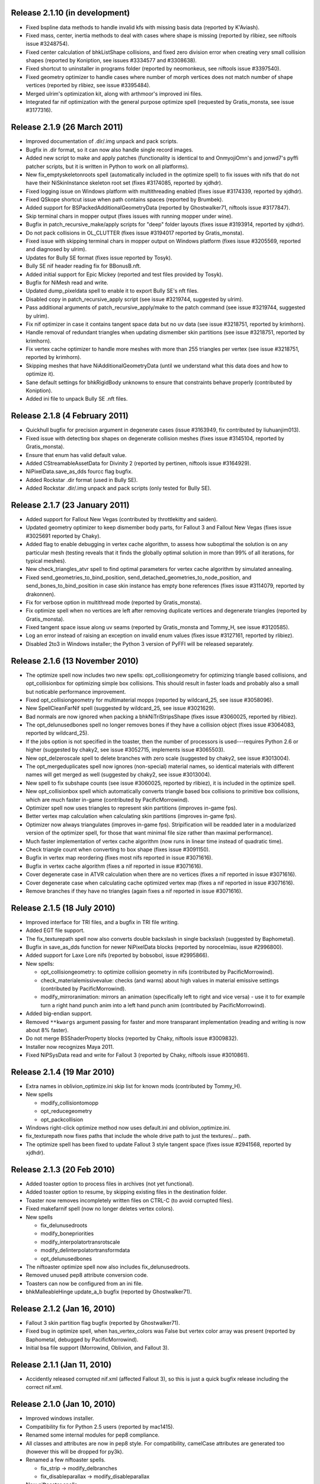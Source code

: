 Release 2.1.10 (in development)
===============================

* Fixed bspline data methods to handle invalid kfs with missing basis
  data (reported by K'Aviash).

* Fixed mass, center, inertia methods to deal with cases where shape
  is missing (reported by rlibiez, see niftools issue #3248754).

* Fixed center calculation of bhkListShape collisions, and fixed zero
  division error when creating very small collision shapes (reported
  by Koniption, see issues #3334577 and #3308638).

* Fixed shortcut to uninstaller in programs folder (reported by neomonkeus,
  see niftools issue #3397540).

* Fixed geometry optimizer to handle cases where number of morph
  vertices does not match number of shape vertices (reported by
  rlibiez, see issue #3395484).

* Merged ulrim's optimization kit, along with arthmoor's improved ini
  files.

* Integrated far nif optimization with the general purpose optimize
  spell (requested by Gratis_monsta, see issue #3177316).

Release 2.1.9 (26 March 2011)
=============================

* Improved documentation of .dir/.img unpack and pack scripts.

* Bugfix in .dir format, so it can now also handle single record
  images.

* Added new script to make and apply patches (functionality is identical to
  and OnmyojiOmn's and jonwd7's pyffi patcher scripts, but it is
  written in Python to work on all platforms).

* New fix_emptyskeletonroots spell (automatically included in the
  optimize spell) to fix issues with nifs that do not have their
  NiSkinInstance skeleton root set (fixes #3174085, reported by
  xjdhdr).

* Fixed logging issue on Windows platform with multithreading enabled
  (fixes issue #3174339, reported by xjdhdr).

* Fixed QSkope shortcut issue when path contains spaces (reported by
  Brumbek).

* Added support for BSPackedAdditionalGeometryData (reported by
  Ghostwalker71, niftools issue #3177847).

* Skip terminal chars in mopper output (fixes issues with running
  mopper under wine).

* Bugfix in patch_recursive_make/apply scripts for "deep" folder
  layouts (fixes issue #3193914, reported by xjdhdr).

* Do not pack collisions in OL_CLUTTER (fixes issue #3194017 reported
  by Gratis_monsta).

* Fixed issue with skipping terminal chars in mopper output on Windows
  platform (fixes issue #3205569, reported and diagnosed by ulrim).

* Updates for Bully SE format (fixes issue reported by Tosyk).

* Bully SE nif header reading fix for BBonusB.nft.

* Added initial support for Epic Mickey (reported and test files
  provided by Tosyk).

* Bugfix for NiMesh read and write.

* Updated dump_pixeldata spell to enable it to export Bully SE's nft
  files.

* Disabled copy in patch_recursive_apply script (see issue #3219744,
  suggested by ulrim).

* Pass additional arguments of patch_recursive_apply/make to the patch
  command (see issue #3219744, suggested by ulrim).

* Fix nif optimizer in case it contains tangent space data but no uv
  data (see issue #3218751, reported by krimhorn).

* Handle removal of redundant triangles when updating dismember skin
  partitions (see issue #3218751, reported by krimhorn).

* Fix vertex cache optimizer to handle more meshes with more than 255
  triangles per vertex (see issue #3218751, reported by krimhorn).

* Skipping meshes that have NiAdditionalGeometryData (until we
  understand what this data does and how to optimize it).

* Sane default settings for bhkRigidBody unknowns to ensure that
  constraints behave properly (contributed by Koniption).

* Added ini file to unpack Bully SE .nft files.

Release 2.1.8 (4 February 2011)
===============================

* Quickhull bugfix for precision argument in degenerate cases
  (issue #3163949, fix contributed by liuhuanjim013).

* Fixed issue with detecting box shapes on degenerate collision meshes
  (fixes issue #3145104, reported by Gratis_monsta).

* Ensure that enum has valid default value.

* Added CStreamableAssetData for Divinity 2 (reported by pertinen,
  niftools issue #3164929).

* NiPixelData.save_as_dds fourcc flag bugfix.

* Added Rockstar .dir format (used in Bully SE).

* Added Rockstar .dir/.img unpack and pack scripts (only tested for Bully SE).

Release 2.1.7 (23 January 2011)
===============================

* Added support for Fallout New Vegas (contributed by throttlekitty
  and saiden).

* Updated geometry optimizer to keep dismember body parts, for Fallout
  3 and Fallout New Vegas (fixes issue #3025691 reported by Chaky).

* Added flag to enable debugging in vertex cache algorithm, to assess
  how suboptimal the solution is on any particular mesh (testing
  reveals that it finds the globally optimal solution in more than 99%
  of all iterations, for typical meshes).

* New check_triangles_atvr spell to find optimal parameters for vertex
  cache algorithm by simulated annealing.

* Fixed send_geometries_to_bind_position,
  send_detached_geometries_to_node_position, and
  send_bones_to_bind_position in case skin instance has empty bone
  references (fixes issue #3114079, reported by drakonnen).

* Fix for verbose option in multithread mode (reported by
  Gratis_monsta).

* Fix optimize spell when no vertices are left after removing duplicate
  vertices and degenerate triangles (reported by Gratis_monsta).

* Fixed tangent space issue along uv seams (reported by Gratis_monsta
  and Tommy_H, see issue #3120585).

* Log an error instead of raising an exception on invalid enum values
  (fixes issue #3127161, reported by rlibiez).

* Disabled 2to3 in Windows installer; the Python 3 version of PyFFI
  will be released separately.

Release 2.1.6 (13 November 2010)
================================

* The optimize spell now includes two new spells:
  opt_collisiongeometry for optimizing triangle based collisions, and
  opt_collisionbox for optimizing simple box collisions. This should
  result in faster loads and probably also a small but noticable
  performance improvement.

* Fixed opt_collisiongeometry for multimaterial mopps (reported by
  wildcard_25, see issue #3058096).

* New SpellCleanFarNif spell (suggested by wildcard_25, see issue
  #3021629).

* Bad normals are now ignored when packing a bhkNiTriStripsShape
  (fixes issue #3060025, reported by rlibiez).

* The opt_delunusedbones spell no longer removes bones if they have a
  collision object (fixes issue #3064083, reported by wildcard_25).

* If the jobs option is not specified in the toaster, then the number
  of processors is used---requires Python 2.6 or higher (suggested by
  chaky2, see issue #3052715, implements issue #3065503).

* New opt_delzeroscale spell to delete branches with zero scale
  (suggested by chaky2, see issue #3013004).

* The opt_mergeduplicates spell now ignores (non-special) material
  names, so identical materials with different names will get merged
  as well (suggested by chaky2, see issue #3013004).

* New spell to fix subshape counts (see issue #3060025, reported by
  rlibiez), it is included in the optimize spell.

* New opt_collisionbox spell which automatically converts triangle
  based box collisions to primitive box collisions, which are much
  faster in-game (contributed by PacificMorrowind).

* Optimizer spell now uses triangles to represent skin partitions
  (improves in-game fps).

* Better vertex map calculation when calculating skin partitions
  (improves in-game fps).

* Optimizer now always triangulates (improves in-game fps).
  Stripification will be readded later in a modularized version of the
  optimizer spell, for those that want minimal file size rather than
  maximal performance).

* Much faster implementation of vertex cache algorithm (now runs in
  linear time instead of quadratic time).

* Check triangle count when converting to box shape (fixes issue
  #3091150).

* Bugfix in vertex map reordering (fixes most nifs reported in issue
  #3071616).

* Bugfix in vertex cache algorithm (fixes a nif reported in issue
  #3071616).

* Cover degenerate case in ATVR calculation when there are no vertices
  (fixes a nif reported in issue #3071616).

* Cover degenerate case when calculating cache optimized vertex map
  (fixes a nif reported in issue #3071616).

* Remove branches if they have no triangles (again fixes a nif
  reported in issue #3071616).

Release 2.1.5 (18 July 2010)
============================

* Improved interface for TRI files, and a bugfix in TRI file writing.

* Added EGT file support.

* The fix_texturepath spell now also converts double backslash in
  single backslash (suggested by Baphometal).

* Bugfix in save_as_dds function for newer NiPixelData blocks (reported
  by norocelmiau, issue #2996800).

* Added support for Laxe Lore nifs (reported by bobsobol, issue
  #2995866).

* New spells:

  - opt_collisiongeometry: to optimize collision geometry in nifs
    (contributed by PacificMorrowind).

  - check_materialemissivevalue: checks (and warns) about high values
    in material emissive settings (contributed by PacificMorrowind).

  - modify_mirroranimation: mirrors an animation (specifically left to
    right and vice versa) - use it to for example turn a right hand
    punch anim into a left hand punch anim (contributed by
    PacificMorrowind).

* Added big-endian support.

* Removed ``**kwargs`` argument passing for faster and more transparant
  implementation (reading and writing is now about 8% faster).

* Do not merge BSShaderProperty blocks (reported by Chaky, niftools issue
  #3009832).

* Installer now recognizes Maya 2011.

* Fixed NiPSysData read and write for Fallout 3 (reported by Chaky,
  niftools issue #3010861).

Release 2.1.4 (19 Mar 2010)
===========================

* Extra names in oblivion_optimize.ini skip list for known mods
  (contributed by Tommy_H).
  
* New spells

  - modify_collisiontomopp
  
  - opt_reducegeometry
  
  - opt_packcollision

* Windows right-click optimize method now uses default.ini and
  oblivion_optimize.ini.
  
* fix_texturepath now fixes paths that include the whole drive path
  to just the textures/... path.

* The optimize spell has been fixed to update Fallout 3 style tangent
  space (fixes issue #2941568, reported by xjdhdr).

Release 2.1.3 (20 Feb 2010)
===========================

* Added toaster option to process files in archives (not yet functional).

* Added toaster option to resume, by skipping existing files in the
  destination folder.

* Toaster now removes incompletely written files on CTRL-C (to avoid
  corrupted files).

* Fixed makefarnif spell (now no longer deletes vertex colors).

* New spells

  - fix_delunusedroots

  - modify_bonepriorities

  - modify_interpolatortransrotscale
  
  - modify_delinterpolatortransformdata
  
  - opt_delunusedbones

* The niftoaster optimize spell now also includes fix_delunusedroots.

* Removed unused pep8 attribute conversion code.

* Toasters can now be configured from an ini file.

* bhkMalleableHinge update_a_b bugfix (reported by Ghostwalker71).

Release 2.1.2 (Jan 16, 2010)
============================

* Fallout 3 skin partition flag bugfix (reported by Ghostwalker71).

* Fixed bug in optimize spell, when has_vertex_colors was False but vertex
  color array was present (reported by Baphometal, debugged by
  PacificMorrowind).

* Initial bsa file support (Morrowind, Oblivion, and Fallout 3).

Release 2.1.1 (Jan 11, 2010)
============================

* Accidently released corrupted nif.xml (affected Fallout 3), so this is just
  a quick bugfix release including the correct nif.xml.

Release 2.1.0 (Jan 10, 2010)
============================

* Improved windows installer.

* Compatibility fix for Python 2.5 users (reported by mac1415).

* Renamed some internal modules for pep8 compliance.

* All classes and attributes are now in pep8 style. For compatibility,
  camelCase attributes are generated too (however this will be dropped for
  py3k).

* Renamed a few niftoaster spells.

  - fix_strip -> modify_delbranches

  - fix_disableparallax -> modify_disableparallax

* New niftoaster spells.

  - fix_cleanstringpalette: removes unused strings from string palette.

  - modify_substitutestringpalette: regular expression substitution of
    strings in a string palette.

  - modify_scaleanimationtime: numeric scaling of animations.
  
  - modify_reverseanimation: reverses an animation (ie useful for making
    only an open animation and then running this to get a close animation).
    
  - modify_collisionmaterial: sets any collision materials in a nif to
    specified type.
    
  - modify_delskinshapes: Delete any geometries with a material name of
    'skin'
    
  - modify_texturepathlowres: Changes the texture path by replacing 
    'textures/*' with 'textures/lowres/*'. used mainly for making _far.nifs.
    
  - modify_addstencilprop: Adds a NiStencilProperty to each geometry if it is
    not present.
  
  - modify_substitutetexturepath: regular expression substitution of
    a texture path.
    
  - modify_makeskinlessnif: Spell to make fleshless CMR (Custom Model Races) 
    clothing/armour type nifs. (runs modify_delskinshapes and modify_addstencilprop)
    
  - modify_makefarnif: Spell to make _far type nifs.

* Bugfix for niftoaster dump spell.

* New --suffix option for toaster (similar to the already existing --prefix
  option).

* New --skip and --only toaster options to toast files by regular expression.

* New --jobs toaster option which enables multithreaded toasting.

* New --source-dir and --dest-dir options to save toasted nifs in a given
  destination folder.

* Added workaround for memory leaks (at the moment requires --jobs >= 2 to be
  functional).

* The niftoaster opt_geometry spell now always skips nif files when a
  similarly named tri or egm file is found.

* Added support for Atlantica nifs.

* Added support for Joymaster Interactive Howling Sword nifs.

Release 2.0.5 (Nov 23, 2009)
============================

* Added regression test and fixed rare bug in stripification (reported by
  PacificMorrowind, see issue #2889048).

* Improved strip stitching algorithm: *much* more efficient, and
  now rarely needs more than 2 stitches per strip.

* Improved stripifier algorithm: runs about 30% faster, and usually
  yields slightly better strips.

* Added new modify_texturepath and modify_collisiontype niftoaster spells
  (contributed by PacificMorrowind).

* Various fixes and improvements for 20.5.0.0+ nifs.

* Check endian type when processing nifs.

* Source release now includes missing egm.xml and tri.xml files (reported
  by skomut, fixes issue #2902125).

Release 2.0.4 (Nov 10, 2009)
============================

* Write NaN on float overflow.

* Use pytristrip if it is installed.

* Implemented the FaceGen egm (done) and tri (in progress) file formats 
  with help of Scanti and Carver13.

* The nif dump_pixeldata spell now also dumps NiPersistentSrcTextureRenderData
  (reported by lusht).

* Set TSpace flags 16 to signal presence of tangent space data (fixes Fallout 3
  issue, reported by Miaximus).

Release 2.0.3 (Sep 28, 2009)
============================

* Various bugfixes for the Aion cgf format.

* Updates for nif.xml to support more recent nif versions (20.5.0.0,
  20.6.0.0, and 30.0.0.2).

Release 2.0.2 (Aug 12, 2009)
============================

* The source has been updated to be Python 3.x compatible via 2to3.

* New unified installer which works for all versions of Python and
  Maya at once (at the moment: 2.5, 2.6, 3.0, 3.1) and also for all
  versions of Maya that use Python 2.5 and 2.6 (2008, 2009, and 2010,
  including the 64 bit variants).

* Added support for Aion cgf files.

* Added support for NeoSteam header and footer.

* Log warning rather than raising exception on invalid links (fixes issue
  #2818403 reported by abubakr125).

* Optimizer can now recover from invalid indices in strips (this fixes
  some nifs mentioned in issue #2795837 by baphometal).

* Skin updater can now recover when some vertices have no weights
  (this fixes some nifs mentioned in issue #2795837 by baphometal).

* Skip zero weights and add up weights of duplicated bones when
  calculating vertex weights (this fixes some nifs mentioned in issue
  #2795837 by baphometal).

* The nif optimizer can now handle NiTriShapeData attached as a
  NiTriStrips data block (fixes some corrupt nifs provided by
  baphometal in issue #2795837).

* Optimizer can now recover from NaN values in geometry (sample nifs
  provided by baphometal).

* Do not attempt to optimize nifs with an insane amount of triangles,
  but put out a warning instead.

* Log error rather than raising exception when end of nif file is not
  reached (fixes issue with sample nif provided by baphometal).

Release 2.0.1 (Jul 22, 2009)
============================

* Added Windows installer for Python 2.6.

* Updated mopper.exe compiled with msvc 2008 sp1 (fixes issue #2802413,
  reported by pacmorrowind).

* Added pdb session to track cicular references and memory leaks (see
  issues #2787602 and #2795837 reported by alexkapi12 and
  xfrancis147).

* Added valgrind script to check memory usage, and to allow keeping
  track of it between releases (see issues #2787602 and #2795837
  reported by alexkapi12 and xfrancis147).

* Removed parenting in xml model from everywhere except Array, and
  using weakrefs to avoid circular references, which helps with
  garbage collection. Performance should now be slightly improved.

* Updates to xml object model expression syntax.

  - Support for field qualifier '.'.

  - Support for addition '+'.

* Updates to Targa format.

  - Support for RLE compressed Targa files (test file contributed by
    Alphax, see issue #2790494).

  - Read Targa footer, if present (test file contributed by Alphax,
    see issue #2790494).

  - Improved interface: header, image, and footer are now global nodes.

* Updates to xsd object model.

  - Classes and attributes for Collada format are now generated (but not
    yet functional).

Release 2.0.0 (May 4, 2009)
===========================

* Windows installer now detects Maya 2008 and Maya 2009, and their 64 bit
  variants, and can install itself into every Maya version that is found.

* Updates to the XML object model (affects CGF, DDS, KFM, NIF, and TGA).

  - Class customizers are taken immediately from the format class, and not
    from separate modules --- all code from customization modules has been
    moved into the main format classes. The result is that parsing is faster
    by about 50 percent.

  - clsFilePath removed, as it is no longer used.

* Updates and fixes for the KFM format.

  - The Data element inherits from Header, and Header includes also all
    animations, so it is more straightforward to edit files.

  - The KFM files open again in QSkope.

* Updates for the CGF format.

  - CHUNK_MAP no longer constructed in Data.__init__ but in a metaclass.

  - Deprecated functions in CgfFormat have been removed.

* Updates for the NIF format.

  - Synced nif.xml with nifskope's xml (includes fixes for Lazeska).

  - Removed deprecated scripts (niftexdump, nifdump, ffvt3rskinpartition,
    nifoptimize).

  - Fixed scaling bug on nifs whose tree has duplicate nodes. Scaling now no
    longer works recursively, unless you use the scaling spell which handles
    the duplication correctly.

* Updated module names to follow pep8 naming conventions: all modules have
  lower case names.

Release 1.2.4 (Apr 21, 2009)
============================

* Documentation is being converted to Sphinx. Currently some parts of the
  documentation are slightly broken with epydoc. Hopefully the migration will
  be complete in a month or so, resolving this issue.

* removed deprecated PyFFI.Spells code:

  - old style spells no longer supported

  - almost all old spells have been converted to the new spell system
    (the few remaining ones will be ported for the next release)

* nif:

  - nif optimizer can be run on folders from the windows context menu
    (right-click on any folder containing nifs and select "Optimize with PyFFI")

  - synced nif.xml with upstream (adds support for Worldshift, bug fixes)

  - using weak references for Ptr type (this aids garbage collection)

  - added fix_strip niftoaster spell which can remove branches selectively
    (feature request #2164309)

  - new getTangentSpace function for NiTriBasedGeom (works for both Oblivion
    and Fallout 3 style tangent spaces)

  - improved mergeSkeletonRoots function (will also merge roots of skins that
    have no bones in common, this helps a lot with Morrowind imports)

  - new sendDetachedGeometriesToNodePosition function and spell (helps a lot
    with Morrowind imports)

* tga:

  - added support for color map and image data in the xml

  - uses the new data model

  - works again in QSkope

* xml object model:

  - added support for multiplication and division operators in expressions

* fixes for unicode support (prepares for py3k)

Release 1.2.3 (Apr 2, 2009)
===========================

* removed reduce() calls (py3k compatibility)

* started converting print calls (py3k compatibility)

* removed relative imports (py3k compatibility)

* removed BSDiff module (not useful, very slow, use external bsdiff instead)

* nif:

  - fixed the update mopp spell for fallout 3 nifs

  - fixed addShape in bhkPackedNiTriStripsShape for fallout 3 nifs

  - niftoaster sends to stdout instead of stderr so output can be captured
    (reported by razorwing)

Release 1.2.2 (Feb 15, 2009)
============================

* cgf format:

  - fixed various regression bugs that prevented qskope to run on cgf files

  - updated to use the new data system

Release 1.2.1 (Feb 2, 2009)
===========================

* nif format:

  - new addIntegerExtraData function for NiObjectNET

Release 1.2.0 (Jan 25, 2009)
============================

* installer directs to Python 2.5.4 if not installed

* using logging module for log messages

* nif format:

  - swapping tangents and binormals in xml; renaming binormals to bitangents
    (see http://www.terathon.com/code/tangent.html)

  - updates for Fallout 3 format

  - updated skin partition algorithm to work for Fallout 3

    + new triangles argument

    + new facemap argument to pre-define partitions (they will be split further
      if needed to meet constraints)

    + sort vertex weight list by weight in skin partitions (except if padbones
      is true; then sorted by bone index, to keep compatibility with ffvt3r)

    + option to maximize bone sharing

  - mopps take material indices into account and compute welding info
    (attempt to fix mopp multi-material issues, does not yet seem to work though)

  - support for niftools bitflags by converting it to a bitstruct on the fly

  - better algorithm for sending bones to bind position, including spells for
    automating this function over a large number of nifs

  - disable fast inverse in bind pos functions to increase numerical precision

  - new algorithm to sync geometry bind poses, along with spell (this fixes
    many issues with Morrowind imports and a few issues with Fallout 3 imports)

  - more doctests for various functions

  - a few more matrix functions (supNorm, substraction)

* dds format:

  - updated to use the FileFormat.Data method (old inconvenient method removed)

* qskope:

  - refactored the tree model

  - all parenting functions are delegated to seperate DetailTree and GlobalTree
    classes

  - the DetailNode and GlobalNode classes only implement the minimal
    functions to calculate the hierarchy, but no longer host the more
    advanced hierarchy functions and data (this will save memory and
    speed up regular use of pyffi outside qskope)

  - EdgeFilter for generic edge type filtering; this is now a
    parameter for every method that needs to list child nodes

Release 1.1.0 (Nov 18, 2008)
============================

* nif format:

  - a large number of functions have moved from the optimizer spell to
    to the main interface, so they can be easily used in other scripts
    without having to import this spell module
    (getInterchangeableTriShape, getInterchangeableTriStrips,
    isInterchangeable)

  - new convenience functions in NiObjectNET, NiAVObject, and NiNode
    (setExtraDatas, setProperties, setEffects, setChildren, etc.)

  - updates for Fallout 3

* niftoaster

  - new fix_addtangentspace spell to add missing tangent space blocks

  - new fix_deltangentspace spell to remove tangent space blocks

  - new fix_texturepath spell to change / into \ and to fix corrupted
    newline characters (which sometimes resulted from older versions of
    nifskope) in NiSourceTexture file paths

  - new fix_clampmaterialalpha spell

  - new fix_detachhavoktristripsdata spell

  - the ffvt3r skin partition spell is now fix_ffvt3rskinpartition

  - new opt_cleanreflists spell

  - new opt_mergeduplicates spell

  - new opt_geometry spell

  - the optimize spell is now simply implemented as a combination of other
    spells

* new internal implementation of bsdiff algorithm

* removed cry dae filter (an improved version of this filter is now
  bundled with ColladaCGF)

* reorganization of file format description code

  - all generic format description specific code has been moved to the
    PyFFI.ObjectModels.FileFormat module

  - all xml/xsd description specific code has been moved to the
    PyFFI.ObjectModels.XML/XSD.FileFormat modules

  - new NifFormat.Data class which now implements all the nif file read and
    write functions

* completely revamped spell system, which makes it much easier to customize
  spells, and also enables more efficient implementations (thanks to tazpn for
  some useful suggestions, see issue #2122196)

  - toaster can call multiple spells at once

  - toaster takes spell classes instead of modules

  - for backwards compatibility, there is a class factory which turns any old
    spell module into a new spell class (the Toaster class will automatically
    convert any modules that it finds in its list of spells, so you do not need
    to be worried about call the factory explicitly)

  - early inspection of the header is possible, to avoid having to read all of
    the file if no blocks of interest are present

  - possibility to prevent the spell to cast itself on particular branches
    (mostly useful to speed up the spell casting process)

  - spells have callbacks for global initialization and finalization of
    data within the toaster

  - possibility to write output to a log file instead of to sys.stdout

  - better messaging system (auto indentation, list nif tree as spell runs)

  - support for spell hierarchies and spell grouping, in parallel or in series
    or any combination of these

* replaced ad hoc class customization with partial classes (still wip
  converting all the classes)

* xml object model expression parser

  - implemented not operator

  - expressions can combine multiple operators (only use this if the result
    is independent of the order in which these operators are applied)

  - new < and > operators

  - support for vercond attribute for Fallout 3

* started on a new object model based on an ANTLR parser of a grammar aimed at
  file format descriptions; this parser will eventually yield a more streamlined,
  more optimized, and more customizable version of the current xml object model
  (this is not yet bundled with the release, initial code is on svn)

Release 1.0.5 (Sep 27, 2008)
============================

* niftoaster optimize

  - fix for materials named skin, envmap2, etc. (issue #2121098)

  - fix for empty source textures in texdesc (issue #2118481)

* niftoaster

  - new spell to disable parallax (issue #2121283)

* toaster

  - new options --diff and --patch to create and apply patches; interal
    patcher uses bsdiff format, but you can also specify an arbitrary
    external diff/patch command via --diff-cmd and --patch-cmd options
    (the external command must take three arguments: oldfile, newfile,
    and patchfile); note that this is still in experimental stage, not ready
    for production use yet

Release 1.0.4 (Sep 18, 2008)
============================

* niftoaster optimize

  - morph data optimization (issue #2116594, fixes "bow" weapons)

Release 1.0.3 (Sep 17, 2008)
============================

* niftoaster optimize

  - detach NiTriStripsData from havok tree when block is
    shared with geometry data (fixes issue #2065018, MiddleWolfRug01.NIF)

  - fix in case merged properties had controllers (issue #2106668)

* fix writing of block order: bhkConstraint entities now always preceed the
  constraint block (this also fixes the "falling sign" issue with the niftoaster
  optimize spell, issue #2068090)

Release 1.0.2 (Sep 15, 2008)
============================

* "negative mass" fix in inertia calculation

Release 1.0.1 (Sep 12, 2008)
============================

* small fix in uninstaller (didn't remove crydaefilter script)

* crydaefilter converts %20 back into spaces (as rc doesn't recognize %20)

* bugfixes for niftoaster optimize spell (pyffi issue #2065018)

Release 1.0.0 (Jul 24, 2008)
============================

* new NSIS installer (this solves various issues with Vista, and also
  allows the documentation to be bundled)

* new filter to prepare collada (.dae) files for CryEngine2 resource compiler

  - wraps scenes into CryExportNodes

  - corrects id/sid naming

  - fixes init_from image paths

  - adds phong and lamber shader sid's

  - enforces material instance symbol to coincide with target

  - sets material names in correct format for material library and
    physicalization

* started on support for collada format, by parsing the collada xsd schema
  description (this is still far from functional, but an initial parser is
  already included with the library, although it does not yet create any
  classes yet)

* fully optimal mopp generation for Oblivion (using the NifTools mopper.exe
  which is a command line utility that calls the mopp functions in the havok
  library, credit for writing the original wrapper goes to tazpn)

* minor updates to the nif.xml format description

* refactoring: library reorganized and some interfaces have been
  unified, also a lot of code duplication has been reduced; see
  README.TXT for more details on how to migrate from 0.x.x to 1.x.x

  - main format classes PyFFI.XXX have been moved to PyFFI.Formats.XXX

  - "XxxFormat.getVersion(cls, stream)" now always returns two
    integers, version and user_version

  - "XxxFormat.read(self, stream, version, user_version, ...)" for all
    formats

  - "XxxFormat.write(self, stream, version, user_version, \*readresult, ...)"
    for all formats

  - in particular, CGF format game argument removed from read and
    write functions, but there are new CgfFormat.getGame and
    CgfFormat.getGameVersion functions to convert between (version,
    user_version) and game

  - also for the CGF format, take care that getVersion no longer
    returns the file type. It is returned with the CgfFormat.read
    function, however there is a new CgfFormat.getFileType function, if
    you need to know the file type but you don't want to parse the whole
    file

  - all XxxFormat classes derive from XmlFileFormat base class

  - common nameAttribute, walk, and walkFile functions

  - XxxTester modules have been moved to PyFFI.Spells.XXX, along with a much
    improved PyFFI.Spells module for toasters with loads of new options

  - some other internal code has been moved around

    + qskopelib -> PyFFI.QSkope
    + PyFFI.Bases -> PyFFI.ObjectModels.XML

  - a lot more internal code reorganization is in progress...

* much documentation has been added and improved

Release 0.11.0 (Jun 16, 2008)
=============================

* nif:

  - fixed updateTangentSpace for nifs with zero normals

* cfg:

  - a lot of new physics stuff: MeshPhysicsDataChunk mostly decoded (finally!!)

  - fixes for reading and writing caf files (they are missing controller
    headers)

  - activated BoneMeshChunk and BoneInitialPosChunk for Crysis

* tga:

  - improved tga file detection heuristic

Release 0.10.10 (Jun 8, 2008)
=============================

* nif:

  - minor updates in xml

  - NiPixelData saveAsDDS function now also writes DXT compressed formats,
    that is, pixel formats 4, 5, and 6 (contributed by taarna23)

  - fixed nifoptimize for nifs with particle systems (niftools issue #1965936)

  - fixed nifoptimize for nifs with invalid normals (niftools issue #1987506)

Release 0.10.9 (May 27, 2008)
=============================

* nif:

  - bspline interpolator fix if no keys

  - fixed bspline scale bug

Release 0.10.8 (Apr 13, 2008)
=============================

* cgf:

  - more decoded of the mesh physics data chunk

* nif:

  - scaling for constraints

  - ported the A -> B spell from nifskope (see the new getTransformAB and
    updateAB methods)

Release 0.10.7 (Apr 5, 2008)
============================

* cgf:

  - indices are unsigned shorts now (fixes geometry corruption on import of
    large models)

  - MeshChunk.setGeometry gives useful error message if number of vertices is
    too large

* nif:

  - nif.xml has minor updates in naming

  - added NiBSplineData access functions (experimental, interface could still
    change)

  - started on support for compressed B-spline data

  - fixed block order writing of bhkConstraints

Release 0.10.6 (Mar 30, 2008)
=============================

* tga: added missing xml file

* nif:

  - removed some question marks so the fields can be accessed easily in python
    interface

  - ControllerLink and StringPalette functions and doctests

  - quaternion functions in Matrix33 and Matrix44

  - new bspline modules (still to implement later)

  - fixed NiTransformInterpolator scaling bug

* cgf:

  - use tempfile for write test

* quick install batch file for windows

Release 0.10.5 (Mar 27, 2008)
=============================

* qskope: make bitstructs editable

* cgf:

  - MeshChunk functions to get vertex colors (game independent).

  - Set vertex colors in setGeometry function.

Release 0.10.4 (Mar 26, 2008)
=============================

* cgf:

  - fixed tangent space doctest

  - setGeometry argument sanity checking

  - setGeometry fix for empty material list

  - setGeometry tangent space update fix if there are no uvs

Release 0.10.3 (Mar 24, 2008)
=============================

* added support for the TGA format

* tangentspace:

  - validate normals before calculating tangents

  - added new option to get orientation of tangent space relative to texture
    space (Crysis needs to know about this)

* installer detects Maya 2008 and copies relevant files to Maya Python
  directory for the Maya scripts to work

* cgf:

  - tangent space cgftoaster

  - new MeshChunk updateTangentSpace function


Release 0.10.2 (Mar 22, 2008)
=============================

* cgf:

  - fixed "normals" problem by setting last component of tangents to -1.0

  - meshchunk function to get all material indices, per triangle (game
    independent)

  - scaling fixes for datastreamchunk, meshchunk, and meshsubsetschunk

  - fixed version of BreakablePhysicsChunk

  - a few new findings in decoding the physics data (position and rotation)

Release 0.10.1 (Mar 21, 2008)
=============================

* cgf:

  - some minor xml updates

  - setGeometry function for MeshChunk to set geometry for both Far Cry and
    Crysis in a unified way

  - uv.v opengl flip fix for Crysis MeshChunk data

* MathUtils: new function to calculate bounding box, center, and radius

* qskope: fixed bug which prevented setting material physics type to NONE

Release 0.10.0 (Mar 8, 2008)
============================

* cgf: ported A LOT of stuff from the Crysis Mod SDK 1.2; the most common
  CE2 chunks now read and write successfully

Release 0.9.3 (Mar 7, 2008)
===========================

* cgf:

  - decoded a lot of geometry data

    + vertices
    + normals
    + vertex colors
    + uvs
    + mesh material info

  - started decoding many other chunk types

  - added chr chunk types so files containing them can be processed (the data
    is ignored)

  - started adding functions to MeshChunk to have unified access to geometry
    data for both Far Cry and Crysis cgf files

* windows installer registers chr extension with qskope

Release 0.9.2 (Feb 26, 2008)
============================

* full support for the xml enum tag type, with improved editor in qskope

* new common string types (shared between cgf and nif formats)

  - null terminated

  - fixed sized

  - variable sized starting with integer describing length

* qskope: no more duplicate ptr refs in global view

* qskope: refactored delegate editor system to be more transparent and much
  easier to extend

* cgf: crysis chunks have been partially decoded (still very much wip)

* cgf: added extra chunk size check on read to aid decoding

* dds: register dds extension with qskope on windows install

* nif: nifoptimize clamps material alpha to [0,1]

Release 0.9.1 (Feb 22, 2008)
============================

* full support for the xml bitstruct tag (for types that contain bit flags)

* added PyFFI.Formats.DDS library for dds file format

* nif: new function for NiPixelData to save image as dds file

* niftoaster: script for exporting images from NiPixelData blocks

* nifoptimize:

  - merge identical shape data blocks

  - remove empty NiNode children

  - update skin partition only if block already exists

Release 0.9.0 (Feb 11, 2008)
============================

* added PyFFI.Formats.KFM library for kfm file format

* cgf.xml and nif.xml updates

* new qBlockParent function to assign parents if the parent block does not
  contain a reference to the child, but the child contains a reference to the
  parent (as in MeshMorphTargetChunk and BoneInitialPosChunk)

* QSkope: root blocks sorted by reference number

* QSkope: added kfm format

* niftexdump: bug fixed when reading nifs that have textures without source

Release 0.8.2 (Jan 28, 2008)
============================

* fixed installer bug (nifoptimize would not launch from context menu)

* qskope:

  - handle back-references and shared blocks

  - blocks are now numbered

  - improved display references


Release 0.8.1 (Jan 27, 2008)
============================

* deep copy for structs and arrays

* nifoptimize:

  - detects cases where triangulated geometry performs better than stripified
    geometry (fixes a performance issue with non-smooth geometry reported by
    Lazarus)

  - can now also optimize NiTriShapes

  - throws away empty and/or duplicate children in NiNode lists

Release 0.8.0 (Jan 27, 2008)
============================

* qskope: new general purpose tool for visualizing files loaded with PyFFI

* cgf: corrected the bool implementation (using True/False rather than an int)

* nif: many xml updates, support for Culpa Innata, updates for emerge demo

* support for forward declaration of types (required for UnionBV)

* PyFFI.__hexversion__ for numeric represenation of the version number

Release 0.7.5 (Jan 14, 2008)
============================

* added a DTD for the 'fileformat' document type, to validate the xml

* bits tag for bitstructs, instead of add tag, to allow validation

* cgf: write the chunk header table at start, for crysis

* nifoptimize:

  - new command line option '-x' to exclude blocks per type

  - fixes corrupted texture paths (that is, files that got corrupted with
    nifskope 1.0 due to the \\r \\n bug)

  - on windows, the script can now be called from the .nif context menu

  - accept both lower and upper case 'y' for confirmation

  - new command line option '-p' to pause after run

* niftoaster: fix reporting of file size difference in readwrite test

* bug fixed when writing nifs of version <= 3.1

* support for multiple 'Top Level Object' (roots) for nifs of version <= 3.1

* various xml fixes

  - new version 20.3.0.2 from emerge demo

  - NiMeshPSysData bugfix and simplification

  - replaced NiTimeController Target with unknown int to cope with invalid
    pointers in nif versions <= 3.1

* fixed bug nifmakehsl.py script

* fixed bug in nifdump.py script

* new post installation script for installing/uninstalling registry keys

Release 0.7.4 (Dec 26, 2007)
============================

* fix in nif xml for a long outstanding issue which caused some nifs with mopp
  shapes to fail

* fixed file size check bug in readwrite test for nif and cgf

* initial read and write support for crysis cgf files

* support for versions in structs

* updates for controller key types 6, 9, and 10, in cgf xml

Release 0.7.3 (Dec 13, 2007)
============================

* nif: fixed error message when encountering empty block type

* nif: dump script with block selection feature

* cgf: fix transform errors, ported matrix and vector operations from nif
  library

Release 0.7.2 (Dec 3, 2007)
===========================

* NifTester: new raisereaderror argument which simplifies the older system and
  yields more instructive backtraces

* nif: better support for recent nif versions, if block sizes do not match
  with the number of bytes read then the bytes are skipped and a warning is
  printed, instead of raising an exception

Release 0.7.1 (Nov 27, 2007)
============================

* nif: fixed applyScale in bhkRigidBody

Release 0.7 (Nov 19, 2007)
==========================

* fixed a problem locating the customized functions for Fedora 8 python which 
  does not look in default locations besides sys.path

* new vector and matrix library under Utils (for internal use)

* new quick hull library for computing convex hulls

* new inertia library for computing mass, center of gravity, and inertia
  tensors of solid and hollow objects

* nif: fixed order of bhkCollisionObject when writing nif files

* nif: new bhkRigidBody function for updating inertia, center of gravity, and
  mass, for all types of primitives

Release 0.6 (Nov 3, 2007)
=========================

* nifoptimize removes duplicate property blocks

* reduced memory footprint in skin data center and radius calculation for the
  nif format

* new option to ignore strings when calculating hash

* code has been cleaned up using pylint

* added a lot more documentation

* refactored all common functions to take \*\*kwargs as argument

* read and write functions have the file stream as first non-keyword argument

* refactored and simplified attribute parsing, using a common
  _filteredAttributeList method used by all methods that need to parse
  attributes; the version and user_version checks are now also consistent over
  all functions (i.e. getRefs, getLinks, etc.)

* added more doctests

Release 0.5.2 (Oct 25, 2007)
============================

* added hash functions (useful for identifying and comparing objects)

Release 0.5.1 (Oct 19, 2007)
============================

* fixed a bug in the nif.xml file which prevented Oblivion skeleton.nif files
  to load

Release 0.5 (Oct 19, 2007)
==========================

* new functions to get block size

* various small bugs fixed

* nif: support for new versions (20.2.0.6, 20.2.0.7, 20.2.0.8, 20.3.0.3,
  20.3.0.6, 20.3.0.9)

* nif: block sizes are now also written to the nif files, improving support
  for writing 20.2.0.7+ nif versions

* nif: fixed flattenSkin bug (reported by Kikai)

Release 0.4.9 (Oct 13, 2007)
============================

* nif: nifoptimize no longer raises an exception on test errors, unless you
  pass the -r option

* nif: nifoptimize will try to restore the original file if something goes 
  wrong during write, so - in theory - it should no longer leave you with 
  corrupt nifs; still it is recommended to keep your backups around just in case

* nif: niftesters recoded to accept arbitrary argument dictionaries; this
  could cause incompatibilities for people writing their own scripts, but the
  upgrade to the new system is fairly simple: check the niftemplate.py script

* nif: fixed bug in updateTangentSpace which caused an exception when uvs or
  normals were not present

* nif: doctest for unsupported blocks in nifs

Release 0.4.8 (Oct 7, 2007)
===========================

* cgf: MeshMorphTargetChunk is now supported too

* nif: new script (niftexdump.py) to dump texture and material info

* nif: added template script for quickly writing new nif scripts

Release 0.4.7 (Oct 4, 2007)
===========================

* nif: new optimizer script

Release 0.4.6 (Sep 29, 2007)
============================

* nif and cgf documentation improved

* added a number of new doctests

* nif: new scripts

  - niftoaster.py for testing and modifying nif files (contributed by wz)

  - nifvisualizer.py for visualizing nif blocks (contributed by wz)

  - nifmakehsl.py for making hex workshop structure libraries for all nif
    versions

* nif: bundling NifVis and NifTester modules so you can make your own nif
  toasters and visualizers

* nif: fixed rare issue with skin partition calculation

* cgf: new script

  - cgftoaster.py for testing and modifying cgf files (similar to niftoaster.py)

* cgf: bundling CgfTester module so you can make your own cgf toasters

* cgf: various xml bugs fixed

* cgf: write support improved (but not entirely functional yet)

* cgf: material chunk custom function for extraction material shader and script

* Expression.py: support for empty string check in condition
	
Release 0.4.5 (Sep 16, 2007)
============================

* issue warning message instead of raising exception for improper rotation
  matrix in setScaleRotationTranslation

* fixed skin partition bug during merge

* skin partition bone index padding and sorting for Freedom Force vs. the 3rd
  Reich

Release 0.4.4 (Sep 2, 2007)
===========================

* added mopp parser and simple mopp generator

Release 0.4.3 (Aug 17, 2007)
============================

* fixed bug that occurred if userver = 0 in the xml (fixes geometry morph data
  in NIF versions 20.0.0.4 and up)

* NIF:

  - tree() function has been extended

  - some minor cleanups and more documentation

Release 0.4.2 (Aug 15, 2007)
============================

* kwargs for getRefs

* NIF:

  - fixed bug in skin partition calculation

  - when writing nif files the refs are written in sequence (instead of the
    links, so missing links will yield an exception, which is a good thing)

  - new functions to get list of extra data blocks and to add effect

Release 0.4.1 (Aug 14, 2007)
============================

* NIF:

  - new function to add collision geometries to packed tristripsshape

  - fixed bug in bhkListShape.addShape

Release 0.4 (Aug 12, 2007)
==========================

* NIF:

  - new function updateBindPosition in NiGeometry to fix a geometry rest
    position from current bone positions

  - removed deprecated functions

  - (!) changed interface of addBone, no longer takes "transform" argument; use
    the new function updateBindPosition instead

Release 0.3.4 (Aug 11, 2007)
============================

* improved documentation

* fixed the 'in' operator in Bases/Array.py

* NIF:

  - doctest for NiNode

  - flatten skin fix for skins that consist of multiple shapes

  - support for the most common oblivion havok blocks

Release 0.3.3 (Aug 8, 2007)
===========================

* NIF:

  - fixed a bug in the skin center and radius calculation

  - added copy function to Vector3

  - fixed NiGeometry doctest

Release 0.3.2 (Aug 7, 2007)
===========================

* simplified interface (still wip) by using keyword arguments for common
  functions such as read and write

* NIF:

  - fix for skin partition blocks in older nif versions such as
    Freedom Force vs. 3rd Reich

  - support for triangle skin partitions

  - added stitchstrips option for skin partitions

  - added a NiGeometry function to send bones to bind pose

Release 0.3.1 (Aug 6, 2007)
===========================

* NIF:

  - new function for getting geometry skin deformation in rest pose

  - old rest pose functions are deprecated and will be removed from a future
    release

Release 0.3 (Aug 2, 2007)
=========================

* NIF:

  - fixed an issue with writing skeleton.nif files

* CGF:

  - reading support for the most common blocks in static cgf files;
    experimental

Release 0.2.1 (Jul 29, 2007)
============================

* NIF:

  - fixed bug in getTransform

  - new option in findChain to fix block type

Release 0.2 (Jul 29, 2007)
==========================

* fixed argument passing when writing arrays

* NIF: added getControllers function to NiObjectNET

Release 0.1 (Jul 22, 2007)
==========================

* bug fixed when writing array of strings

* NIF

  - new function to add bones

  - XML update, supports newer versions from Emerge Demo

Release 0.0 (Jul 7, 2007)
=========================

* first public release
